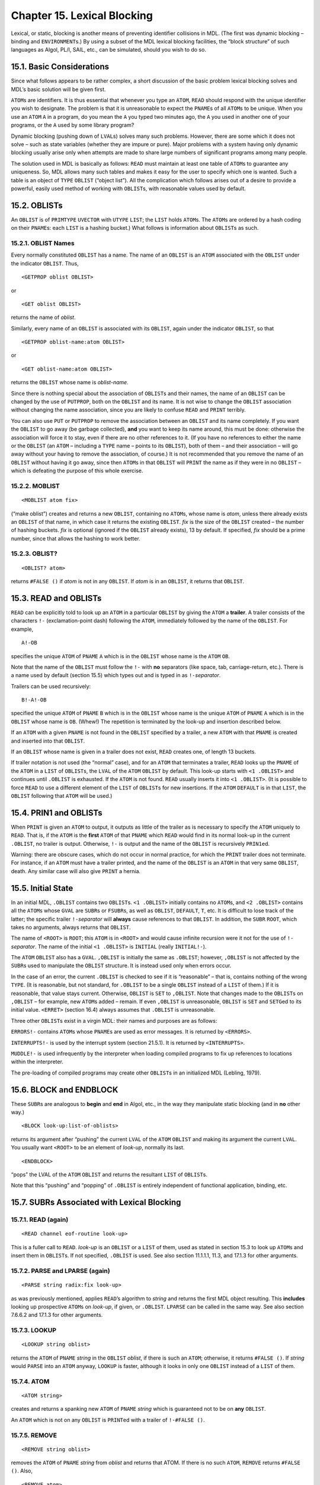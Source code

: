 Chapter 15. Lexical Blocking
============================

Lexical, or static, blocking is another means of preventing identifier
collisions in MDL. (The first was dynamic blocking – binding and
``ENVIRONMENT``\ s.) By using a subset of the MDL lexical blocking
facilities, the “block structure” of such languages as Algol, PL/I,
SAIL, etc., can be simulated, should you wish to do so.

15.1. Basic Considerations
--------------------------

Since what follows appears to be rather complex, a short discussion of
the basic problem lexical blocking solves and MDL’s basic solution will
be given first.

``ATOM``\ s are identifiers. It is thus essential that whenever you type
an ``ATOM``, ``READ`` should respond with the unique identifier you wish
to designate. The problem is that it is unreasonable to expect the
``PNAME``\ s of all ``ATOM``\ s to be unique. When you use an ``ATOM``
``A`` in a program, do you mean the ``A`` you typed two minutes ago, the
``A`` you used in another one of your programs, or the ``A`` used by
some library program?

Dynamic blocking (pushing down of ``LVAL``\ s) solves many such
problems. However, there are some which it does not solve – such as
state variables (whether they are impure or pure). Major problems with a
system having only dynamic blocking usually arise only when attempts are
made to share large numbers of significant programs among many people.

The solution used in MDL is basically as follows: ``READ`` must maintain
at least one table of ``ATOM``\ s to guarantee any uniqueness. So, MDL
allows many such tables and makes it easy for the user to specify which
one is wanted. Such a table is an object of ``TYPE`` ``OBLIST`` (“object
list”). All the complication which follows arises out of a desire to
provide a powerful, easily used method of working with ``OBLIST``\ s,
with reasonable values used by default.

15.2. OBLISTs
-------------

An ``OBLIST`` is of ``PRIMTYPE`` ``UVECTOR`` with ``UTYPE`` ``LIST``;
the ``LIST`` holds ``ATOM``\ s. The ``ATOM``\ s are ordered by a hash
coding on their ``PNAME``\ s: each ``LIST`` is a hashing bucket.) What
follows is information about ``OBLIST``\ s as such.

15.2.1. OBLIST Names
~~~~~~~~~~~~~~~~~~~~

Every normally constituted ``OBLIST`` has a name. The name of an
``OBLIST`` is an ``ATOM`` associated with the ``OBLIST`` under the
indicator ``OBLIST``. Thus,

::

    <GETPROP oblist OBLIST>

or

::

    <GET oblist OBLIST>

returns the name of *oblist*.

Similarly, every name of an ``OBLIST`` is associated with its
``OBLIST``, again under the indicator ``OBLIST``, so that

::

    <GETPROP oblist-name:atom OBLIST>

or

::

    <GET oblist-name:atom OBLIST>

returns the ``OBLIST`` whose name is *oblist-name*.

Since there is nothing special about the association of ``OBLIST``\ s
and their names, the name of an ``OBLIST`` can be changed by the use of
``PUTPROP``, both on the ``OBLIST`` and its name. It is not wise to
change the ``OBLIST`` association without changing the name association,
since you are likely to confuse ``READ`` and ``PRINT`` terribly.

You can also use ``PUT`` or ``PUTPROP`` to remove the association
between an ``OBLIST`` and its name completely. If you want the
``OBLIST`` to go away (be garbage collected), **and** you want to keep
its name around, this must be done: otherwise the association will force
it to stay, even if there are no other references to it. (If you have no
references to either the name or the ``OBLIST`` (an ``ATOM`` – including
a ``TYPE`` name – points to its ``OBLIST``), both of them – and their
association – will go away without your having to remove the
association, of course.) It is not recommended that you remove the name
of an ``OBLIST`` without having it go away, since then ``ATOM``\ s in
that ``OBLIST`` will ``PRINT`` the name as if they were in no ``OBLIST``
– which is defeating the purpose of this whole exercise.

15.2.2. MOBLIST
~~~~~~~~~~~~~~~

::

    <MOBLIST atom fix>

(“make oblist”) creates and returns a new ``OBLIST``, containing no
``ATOM``\ s, whose name is *atom*, unless there already exists an
``OBLIST`` of that name, in which case it returns the existing
``OBLIST``. *fix* is the size of the ``OBLIST`` created – the number of
hashing buckets. *fix* is optional (ignored if the ``OBLIST`` already
exists), 13 by default. If specified, *fix* should be a prime number,
since that allows the hashing to work better.

15.2.3. OBLIST?
~~~~~~~~~~~~~~~

::

    <OBLIST? atom>

returns ``#FALSE ()`` if *atom* is not in any ``OBLIST``. If *atom* is
in an ``OBLIST``, it returns that ``OBLIST``.

15.3. READ and OBLISTs
----------------------

``READ`` can be explicitly told to look up an ``ATOM`` in a particular
``OBLIST`` by giving the ``ATOM`` a **trailer**. A trailer consists of
the characters ``!-`` (exclamation-point dash) following the ``ATOM``,
immediately followed by the name of the ``OBLIST``. For example,

::

    A!-OB

specifies the unique ``ATOM`` of ``PNAME`` ``A`` which is in the
``OBLIST`` whose name is the ``ATOM`` ``OB``.

Note that the name of the ``OBLIST`` must follow the ``!-`` with **no**
separators (like space, tab, carriage-return, etc.). There is a name
used by default (section 15.5) which types out and is typed in as
``!-``\ *separator*.

Trailers can be used recursively:

::

    B!-A!-OB

specified the unique ``ATOM`` of ``PNAME`` ``B`` which is in the
``OBLIST`` whose name is the unique ``ATOM`` of ``PNAME`` ``A`` which is
in the ``OBLIST`` whose name is ``OB``. (Whew!) The repetition is
terminated by the look-up and insertion described below.

If an ``ATOM`` with a given ``PNAME`` is not found in the ``OBLIST``
specified by a trailer, a new ``ATOM`` with that ``PNAME`` is created
and inserted into that ``OBLIST``.

If an ``OBLIST`` whose name is given in a trailer does not exist,
``READ`` creates one, of length 13 buckets.

If trailer notation is not used (the “normal” case), and for an ``ATOM``
that terminates a trailer, ``READ`` looks up the ``PNAME`` of the
``ATOM`` in a ``LIST`` of ``OBLIST``\ s, the ``LVAL`` of the ``ATOM``
``OBLIST`` by default. This look-up starts with ``<1 .OBLIST>`` and
continues until ``.OBLIST`` is exhausted. If the ``ATOM`` is not found.
``READ`` usually inserts it into ``<1 .OBLIST>``. (It is possible to
force ``READ`` to use a different element of the ``LIST`` of
``OBLIST``\ s for new insertions. If the ``ATOM`` ``DEFAULT`` is in that
``LIST``, the ``OBLIST`` following that ``ATOM`` will be used.)

15.4. PRIN1 and OBLISTs
-----------------------

When ``PRINT`` is given an ``ATOM`` to output, it outputs as little of
the trailer as is necessary to specify the ``ATOM`` uniquely to
``READ``. That is, if the ``ATOM`` is the **first** ``ATOM`` of that
``PNAME`` which ``READ`` would find in its normal look-up in the current
``.OBLIST``, no trailer is output. Otherwise, ``!-`` is output and the
name of the ``OBLIST`` is recursively ``PRIN1``\ ed.

Warning: there are obscure cases, which do not occur in normal practice,
for which the ``PRINT`` trailer does not terminate. For instance, if an
``ATOM`` must have a trailer printed, and the name of the ``OBLIST`` is
an ``ATOM`` in that very same ``OBLIST``, death. Any similar case will
also give ``PRINT`` a hernia.

15.5. Initial State
-------------------

In an initial MDL, ``.OBLIST`` contains two ``OBLIST``\ s.
``<1 .OBLIST>`` initially contains no ``ATOM``\ s, and ``<2 .OBLIST>``
contains all the ``ATOM``\ s whose ``GVAL`` are ``SUBR``\ s or
``FSUBR``\ s, as well as ``OBLIST``, ``DEFAULT``, ``T``, etc. It is
difficult to lose track of the latter; the specific trailer
``!-``\ *separator* will **always** cause references to that ``OBLIST``.
In addition, the ``SUBR`` ``ROOT``, which takes no arguments, always
returns that ``OBLIST``.

The name of ``<ROOT>`` is ``ROOT``; this ``ATOM`` is in ``<ROOT>`` and
would cause infinite recursion were it not for the use of
``!-``\ *separator*. The name of the initial ``<1 .OBLIST>`` is
``INITIAL`` (really ``INITIAL!-``).

The ``ATOM`` ``OBLIST`` also has a ``GVAL``. ``,OBLIST`` is initially
the same as ``.OBLIST``; however, ``,OBLIST`` is not affected by the
``SUBR``\ s used to manipulate the ``OBLIST`` structure. It is instead
used only when errors occur.

In the case of an error, the current ``.OBLIST`` is checked to see if it
is “reasonable” – that is, contains nothing of the wrong ``TYPE``. (It
is reasonable, but not standard, for ``.OBLIST`` to be a single
``OBLIST`` instead of a ``LIST`` of them.) If it is reasonable, that
value stays current. Otherwise, ``OBLIST`` is ``SET`` to ``,OBLIST``.
Note that changes made to the ``OBLIST``\ s on ``,OBLIST`` – for
example, new ``ATOM``\ s added – remain. If even ``,OBLIST`` is
unreasonable, ``OBLIST`` is ``SET`` and ``SETG``\ ed to its initial
value. ``<ERRET>`` (section 16.4) always assumes that ``.OBLIST`` is
unreasonable.

Three other ``OBLIST``\ s exist in a virgin MDL: their names and
purposes are as follows:

``ERRORS!-`` contains ``ATOM``\ s whose ``PNAME``\ s are used as error
messages. It is returned by ``<ERRORS>``.

``INTERRUPTS!-`` is used by the interrupt system (section 21.5.1). It is
returned by ``<INTERRUPTS>``.

``MUDDLE!-`` is used infrequently by the interpreter when loading
compiled programs to fix up references to locations within the
interpreter.

The pre-loading of compiled programs may create other ``OBLIST``\ s in
an initialized MDL (Lebling, 1979).

15.6. BLOCK and ENDBLOCK
------------------------

These ``SUBR``\ s are analogous to **begin** and **end** in Algol, etc.,
in the way they manipulate static blocking (and in **no** other way.)

::

    <BLOCK look-up:list-of-oblists>

returns its argument after “pushing” the current ``LVAL`` of the
``ATOM`` ``OBLIST`` and making its argument the current ``LVAL``. You
usually want ``<ROOT>`` to be an element of *look-up*, normally its
last.

::

    <ENDBLOCK>

“pops” the LVAL of the ``ATOM`` ``OBLIST`` and returns the resultant
``LIST`` of ``OBLIST``\ s.

Note that this “pushing” and “popping” of ``.OBLIST`` is entirely
independent of functional application, binding, etc.

15.7. SUBRs Associated with Lexical Blocking
--------------------------------------------

15.7.1. READ (again)
~~~~~~~~~~~~~~~~~~~~

::

    <READ channel eof-routine look-up>

This is a fuller call to ``READ``. *look-up* is an ``OBLIST`` or a
``LIST`` of them, used as stated in section 15.3 to look up ``ATOM``\ s
and insert them in ``OBLIST``\ s. If not specified, ``.OBLIST`` is used.
See also section 11.1.1.1, 11.3, and 17.1.3 for other arguments.

15.7.2. PARSE and LPARSE (again)
~~~~~~~~~~~~~~~~~~~~~~~~~~~~~~~~

::

    <PARSE string radix:fix look-up>

as was previously mentioned, applies ``READ``\ ’s algorithm to *string*
and returns the first MDL object resulting. This **includes** looking up
prospective ``ATOM``\ s on *look-up*, if given, or ``.OBLIST``.
``LPARSE`` can be called in the same way. See also section 7.6.6.2 and
17.1.3 for other arguments.

15.7.3. LOOKUP
~~~~~~~~~~~~~~

::

    <LOOKUP string oblist>

returns the ``ATOM`` of ``PNAME`` *string* in the ``OBLIST`` *oblist*,
if there is such an ``ATOM``; otherwise, it returns ``#FALSE ()``. If
*string* would ``PARSE`` into an ``ATOM`` anyway, ``LOOKUP`` is faster,
although it looks in only one ``OBLIST`` instead of a ``LIST`` of them.

15.7.4. ATOM
~~~~~~~~~~~~

::

    <ATOM string>

creates and returns a spanking new ``ATOM`` of ``PNAME`` *string* which
is guaranteed not to be on **any** ``OBLIST``.

An ``ATOM`` which is not on any ``OBLIST`` is ``PRINT``\ ed with a
trailer of ``!-#FALSE ()``.

15.7.5. REMOVE
~~~~~~~~~~~~~~

::

    <REMOVE string oblist>

removes the ``ATOM`` of ``PNAME`` *string* from *oblist* and returns
that ATOM. If there is no such ``ATOM``, ``REMOVE`` returns
``#FALSE ()``. Also,

::

    <REMOVE atom>

removes *atom* from its ``OBLIST``, if it is on one. It returns *atom*
if it was on an ``OBLIST``; otherwise it returns ``#FALSE ()``.

15.7.6 INSERT
~~~~~~~~~~~~~

::

    <INSERT string-or-atom oblist>

creates an ``ATOM`` of ``PNAME`` *string*, inserts it into *oblist* and
returns it. If there is already an ``ATOM`` with the same ``PNAME`` as
*atom* in *oblist*, an error occurs. The standard way to avoid the error
and always get your *atom* is

::

    <OR <LOOKUP string oblist> <INSERT string oblist>>

As with ``REMOVE``, ``INSERT`` can also take an ``ATOM`` as its first
argument; this ``ATOM`` must not be on any ``OBLIST`` – it must have
been ``REMOVE``\ d, or just created by ``ATOM`` – else an error occurs.
The ``OBLIST`` argument is **never** optional. If you would like the new
``ATOM`` to live in the ``OBLIST`` that ``READ`` would have chosen, you
can ``<PARSE string>`` instead.

15.7.7. PNAME
~~~~~~~~~~~~~

::

    <PNAME atom>

returns a ``STRING`` (newly created) which is *atom*\ ’s ``PNAME``
(“printed name”). If trailers are not needed, ``PNAME`` is much faster
than ``UNPARSE`` on *atom*. (In fact, ``UNPARSE`` has to go all the way
through the ``PRINT`` algorithm **twice**, the first time to see how
long a ``STRING`` is needed.)

15.7.8. SPNAME
~~~~~~~~~~~~~~

``SPNAME`` (“shared printed name”) is identical to ``PNAME``, except
that the ``STRING`` it returns shares storage with *atom* (appendix 1),
which is more efficient if the ``STRING`` will not be modified.
``PUT``\ ting into such a ``STRING`` will cause an error.

15.8. Example: Another Solution to the INC Problem
--------------------------------------------------

What follows is an example of the way ``OBLIST``\ s are “normally” used
to provide “externally available” ``ATOM``\ s and “local” ``ATOM``\ s
which are not so readily available externally. Lebling (1979) describes
a systematic way to accomplish the same thing and more.

::

    <MOBLIST INCO 1>
            ;"Create an OBLIST to hold your external symbols.
            Its name is INCO!-INITIAL!- ."

    INC!-INCO
            ;"Put your external symbols into that OBLIST.
        If you have many, just write them successively."

    <BLOCK (<MOBLIST INCI!-INCO 1> <GET INCO OBLIST> <ROOT>)>
        ;"Create a local OBLIST, naming it INCI!-INCO, and set up
        .OBLIST for reading in your program. The OBLIST INCO is
        included in the BLOCK so that as your external symbols are
        used, they will be found in the right place. Note that the
        ATOM INCO is not in any OBLIST of the BLOCK; therefore,
        trailer notation of !-INCO will not work within the current
        BLOCK-ENDBLOCK pair."

    <DEFINE INC ;"INC is found in the INCO OBLIST."
        (A) ;"A is not found and is therefore put into INCI by
    READ."
        #DECL ((VALUE A) <OR FIX FLOAT>)
        <SET .A <+ ..A 1>>> ;"All other ATOMs are found in the
    ROOT."
    <ENDBLOCK>

This example is rather trivial, but it contains all of the issues, of
which there are three.

The first idea is that you should create two ``OBLIST``\ s, one to hold
``ATOM``\ s which are to be known to other users (``INCO``), and the
other to hold internal ``ATOM``\ s which are not normally of interest to
other (``INCI``). The case above has one ``ATOM`` in each category.

Second, ``INCO`` is explicitly used **without** trailers so that
surrounding ``BLOCK`` and ``ENDBLOCK``\ s will have an effect on it.
Thus ``INCO`` will be in the ``OBLIST`` desired by the user; ``INC``
will be in ``INCO``, and the user can refer to it by saying
``INC!-INCO``; ``INCI`` will also be in ``INCO``, and can be referred to
in the same way; finally, ``A`` is really ``A!-INCI!-INCO``. The point
of all this is to structure the nesting of ``OBLIST``\ s.

Finally, if for some reason (like saving storage space) you wish to
throw ``INCI`` away, you can follow the ``ENDBLOCK`` with

::

    <REMOVE "INCI" <GET INCO OBLIST>>

and thus remove all references to it. The ability to do such pruning is
one reason for structuring ``OBLIST`` references.

Note that, even after removing ``INCI``, you can “get ``A`` back” – that
is, be able to type it in – by saying something of the form

::

    <INSERT <1 <1 ,INC!-INCO>> <1 .OBLIST>>

thereby grabbing ``A`` out of the structure of ``INC`` and re-inserting
it into an ``OBLIST``. however, this resurrects the name collision
caused by ``<INC!-INCO A>``.
